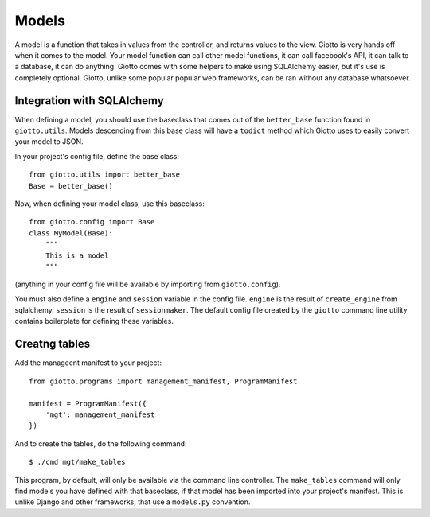 .. _ref-models:

======
Models
======

A model is a function that takes in values from the controller, and returns values to the view.
Giotto is very hands off when it comes to the model.
Your model function can call other model functions, it can call facebook's API,
it can talk to a database, it can do anything.
Giotto comes with some helpers to make using SQLAlchemy easier, but it's use is completely optional.
Giotto, unlike some popular popular web frameworks, can be ran without any database whatsoever.

Integration with SQLAlchemy
---------------------------
When defining a model, you should use the baseclass that comes out of the ``better_base`` function found in ``giotto.utils``.
Models descending from this base class will have a ``todict`` method which Giotto uses to easily convert your model to JSON.

In your project's config file, define the base class::

    from giotto.utils import better_base
    Base = better_base()

Now, when defining your model class, use this baseclass::

    from giotto.config import Base
    class MyModel(Base):
        """
        This is a model
        """

(anything in your config file will be available by importing from ``giotto.config``).

You must also define a ``engine`` and ``session`` variable in the config file.
``engine`` is the result of ``create_engine`` from sqlalchemy.
``session`` is the result of ``sessionmaker``.
The default config file created by the ``giotto`` command line utility contains boilerplate for defining these variables.


Creatng tables
--------------
Add the manageent manifest to your project::

    from giotto.programs import management_manifest, ProgramManifest

    manifest = ProgramManifest({
        'mgt': management_manifest
    })

And to create the tables, do the following command::

    $ ./cmd mgt/make_tables

This program, by default, will only be available via the command line controller.
The ``make_tables`` command will only find models you have defined with that baseclass,
if that model has been imported into your project's manifest.
This is unlike Django and other frameworks, that use a ``models.py`` convention.